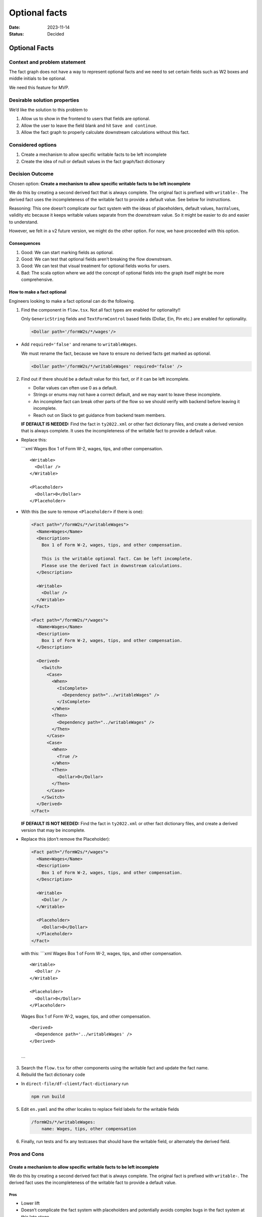 ==============
Optional facts
==============

:Date: 2023-11-14
:Status: Decided

.. raw:: html

   <!-- we need to disable MD025, because we use the different heading "ADR Template" in the homepage (see above) than it is foreseen in the template -->

.. raw:: html

   <!-- markdownlint-disable-next-line MD025 -->

Optional Facts
==============

Context and problem statement
-----------------------------

The fact graph does not have a way to represent optional facts and we
need to set certain fields such as W2 boxes and middle initials to be
optional.

We need this feature for MVP.

Desirable solution properties
-----------------------------

We’d like the solution to this problem to

1. Allow us to show in the frontend to users that fields are optional.
2. Allow the user to leave the field blank and hit
   ``Save and continue``.
3. Allow the fact graph to properly calculate downstream calculations
   without this fact.

Considered options
------------------

1. Create a mechanism to allow specific writable facts to be left
   incomplete
2. Create the idea of null or default values in the fact graph/fact
   dictionary

Decision Outcome
----------------

Chosen option: **Create a mechanism to allow specific writable facts to
be left incomplete**

We do this by creating a second derived fact that is always complete.
The original fact is prefixed with ``writable-``. The derived fact uses
the incompleteness of the writable fact to provide a default value. See
below for instructions.

Reasoning: This one doesn’t complicate our fact system with the ideas of
placeholders, default values, ``hasValue``\ s, validity etc because it
keeps writable values separate from the downstream value. So it might be
easier to do and easier to understand.

However, we felt in a v2 future version, we might do the other option.
For now, we have proceeded with this option.

Consequences
~~~~~~~~~~~~

1. Good: We can start marking fields as optional.
2. Good: We can test that optional fields aren’t breaking the flow
   downstream.
3. Good: We can test that visual treatment for optional fields works for
   users.
4. Bad: The scala option where we add the concept of optional fields
   into the graph itself might be more comprehensive.

How to make a fact optional
~~~~~~~~~~~~~~~~~~~~~~~~~~~

Engineers looking to make a fact optional can do the following.

1. Find the component in ``flow.tsx``. Not all fact types are enabled
   for optionality!!

   Only ``GenericString`` fields and ``TextFormControl`` based fields
   (Dollar, Ein, Pin etc.) are enabled for optionality.

   .. code:: xml

      <Dollar path='/formW2s/*/wages'/>

-  Add ``required='false'`` and rename to ``writableWages``.

   We must rename the fact, because we have to ensure no derived facts
   get marked as optional.

   .. code:: xml

      <Dollar path='/formW2s/*/writableWages' required='false' />

2. Find out if there should be a default value for this fact, or if it
   can be left incomplete.

   -  Dollar values can often use 0 as a default.
   -  Strings or enums may not have a correct default, and we may want
      to leave these incomplete.
   -  An incomplete fact can break other parts of the flow so we should
      verify with backend before leaving it incomplete.
   -  Reach out on Slack to get guidance from backend team members.

   **IF DEFAULT IS NEEDED:** Find the fact in ``ty2022.xml`` or other
   fact dictionary files, and create a derived version that is always
   complete. It uses the incompleteness of the writable fact to provide
   a default value.

-  Replace this:

   \```xml Wages Box 1 of Form W-2, wages, tips, and other compensation.

   ::

      <Writable>
        <Dollar />
      </Writable>

      <Placeholder>
        <Dollar>0</Dollar>
      </Placeholder>

-  With this (be sure to remove ``<Placeholder>`` if there is one):

   .. code:: xml

      <Fact path="/formW2s/*/writableWages">
        <Name>Wages</Name>
        <Description>
          Box 1 of Form W-2, wages, tips, and other compensation.

          This is the writable optional fact. Can be left incomplete.
          Please use the derived fact in downstream calculations.
        </Description>

        <Writable>
          <Dollar />
        </Writable>
      </Fact>

      <Fact path="/formW2s/*/wages">
        <Name>Wages</Name>
        <Description>
          Box 1 of Form W-2, wages, tips, and other compensation.
        </Description>

        <Derived>
          <Switch>
            <Case>
              <When>
                <IsComplete>
                  <Dependency path="../writableWages" />
                </IsComplete>
              </When>
              <Then>
                <Dependency path="../writableWages" />
              </Then>
            </Case>
            <Case>
              <When>
                <True />
              </When>
              <Then>
                <Dollar>0</Dollar>
              </Then>
            </Case>
          </Switch>
        </Derived>
      </Fact>    

   **IF DEFAULT IS NOT NEEDED:** Find the fact in ``ty2022.xml`` or
   other fact dictionary files, and create a derived version that may be
   incomplete.

-  Replace this (don’t remove the Placeholder):

   .. code:: xml

      <Fact path="/formW2s/*/wages">
        <Name>Wages</Name>
        <Description>
          Box 1 of Form W-2, wages, tips, and other compensation.
        </Description>

        <Writable>
          <Dollar />
        </Writable>

        <Placeholder>
          <Dollar>0</Dollar>
        </Placeholder>
      </Fact>

   with this: \```xml Wages Box 1 of Form W-2, wages, tips, and other
   compensation.

   ::

      <Writable>
        <Dollar />
      </Writable>

      <Placeholder>
        <Dollar>0</Dollar>
      </Placeholder>

   Wages Box 1 of Form W-2, wages, tips, and other compensation.

   ::

      <Derived>
        <Dependence path='../writableWages' />
      </Derived>

   | 
   | \``\`

3. Search the ``flow.tsx`` for other components using the writable fact
   and update the fact name.

4. Rebuild the fact dictionary code

-  In ``direct-file/df-client/fact-dictionary`` run

   .. code:: sh

      npm run build

5. Edit ``en.yaml`` and the other locales to replace field labels for
   the writable fields

   .. code:: yaml

      /formW2s/*/writableWages: 
          name: Wages, tips, other compensation

6. Finally, run tests and fix any testcases that should have the
   writable field, or alternately the derived field.

Pros and Cons
-------------

Create a mechanism to allow specific writable facts to be left incomplete
~~~~~~~~~~~~~~~~~~~~~~~~~~~~~~~~~~~~~~~~~~~~~~~~~~~~~~~~~~~~~~~~~~~~~~~~~

We do this by creating a second derived fact that is always complete.
The original fact is prefixed with ``writable-``. The derived fact uses
the incompleteness of the writable fact to provide a default value.

Pros
^^^^

-  Lower lift
-  Doesn’t complicate the fact system with placeholders and potentially
   avoids complex bugs in the fact system at this late stage.
-  Easier to understand.

Cons
^^^^

-  It’s likely more correct and complete for our fact system to
   understand optionality.

Create the idea of null or default values in the fact graph/fact dictionary
~~~~~~~~~~~~~~~~~~~~~~~~~~~~~~~~~~~~~~~~~~~~~~~~~~~~~~~~~~~~~~~~~~~~~~~~~~~

In this method, we would change the scala and the factgraph to handle
the concept of null or default values.

If something has a default value in the fact dictionary, we pick that up
on the frontend (similar to how we do enumOptions) and then let a person
skip the question, using the default value in its place.

.. _pros-1:

Pros
^^^^

-  This might be more logically correct as we’re not overloading the
   concept of ``incomplete`` with ``optional+empty``

.. _cons-1:

Cons
^^^^

-  Bigger lift than the other option.
-  Requires scala rework which we have less engineering bandwidth for.
-  Currently, every writable fact is either ``incomplete + no value``,
   ``incomplete + placeholder``, or ``complete``. Making this change
   would add a fourth state of ``incomplete + default value`` and that
   might have multiple downstream consequences in our application.
